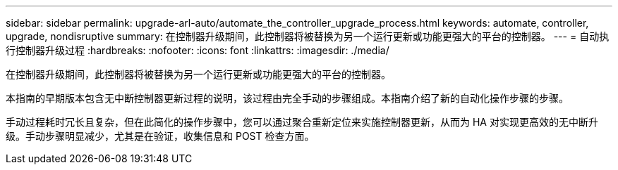 ---
sidebar: sidebar 
permalink: upgrade-arl-auto/automate_the_controller_upgrade_process.html 
keywords: automate, controller, upgrade, nondisruptive 
summary: 在控制器升级期间，此控制器将被替换为另一个运行更新或功能更强大的平台的控制器。 
---
= 自动执行控制器升级过程
:hardbreaks:
:nofooter: 
:icons: font
:linkattrs: 
:imagesdir: ./media/


[role="lead"]
在控制器升级期间，此控制器将被替换为另一个运行更新或功能更强大的平台的控制器。

本指南的早期版本包含无中断控制器更新过程的说明，该过程由完全手动的步骤组成。本指南介绍了新的自动化操作步骤的步骤。

手动过程耗时冗长且复杂，但在此简化的操作步骤中，您可以通过聚合重新定位来实施控制器更新，从而为 HA 对实现更高效的无中断升级。手动步骤明显减少，尤其是在验证，收集信息和 POST 检查方面。
